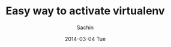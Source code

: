#+DATE: [2014-03-04 Tue 13:17]
#+OPTIONS: toc:nil num:nil todo:nil pri:nil tags:nil ^:nil TeX:nil
#+CATEGORY: blogs
#+TAGS: python, virtual environment
#+DESCRIPTION: An easy way set virtual environment for python
#+TITLE: Easy way to activate virtualenv
#+AUTHOR:    Sachin
#+EMAIL:     iclcoolster@gmail.com
#+DATE:      2014-03-04 Tue
#+KEYWORDS: python, virtualenv, activate, deactivate
#+LANGUAGE:  en
#+OPTIONS:   TeX:t LaTeX:t skip:nil d:nil todo:t pri:nil tags:not-in-toc
#+INFOJS_OPT: view:nil toc:nil ltoc:t mouse:underline buttons:0 path:http://orgmode.org/org-info.js
#+EXPORT_SELECT_TAGS: export
#+EXPORT_EXCLUDE_TAGS: noexport
#+LINK_UP:   
#+LINK_HOME: 
#+XSLT:



#+HTML: <!--more-->


